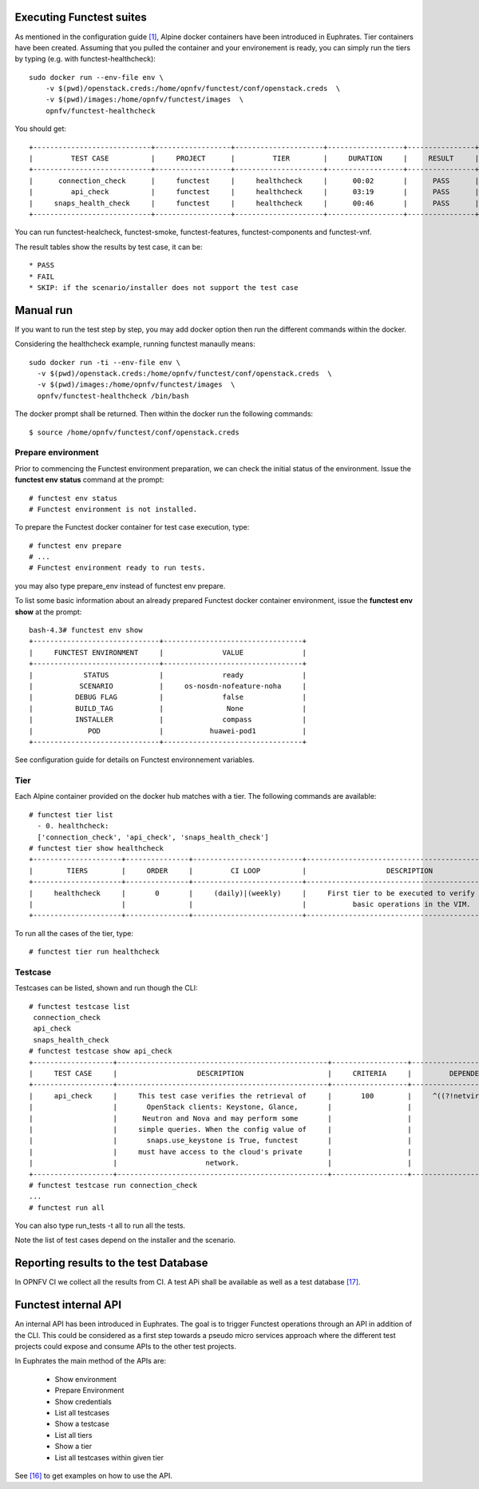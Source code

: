.. This work is licensed under a Creative Commons Attribution 4.0 International License.
.. http://creativecommons.org/licenses/by/4.0


Executing Functest suites
=========================

As mentioned in the configuration guide `[1]`_, Alpine docker containers have
been introduced in Euphrates.
Tier containers have been created.
Assuming that you pulled the container and your environement is ready, you can
simply run the tiers by typing (e.g. with functest-healthcheck)::

  sudo docker run --env-file env \
      -v $(pwd)/openstack.creds:/home/opnfv/functest/conf/openstack.creds  \
      -v $(pwd)/images:/home/opnfv/functest/images  \
      opnfv/functest-healthcheck

You should get::

  +----------------------------+------------------+---------------------+------------------+----------------+
  |         TEST CASE          |     PROJECT      |         TIER        |     DURATION     |     RESULT     |
  +----------------------------+------------------+---------------------+------------------+----------------+
  |      connection_check      |     functest     |     healthcheck     |      00:02       |      PASS      |
  |         api_check          |     functest     |     healthcheck     |      03:19       |      PASS      |
  |     snaps_health_check     |     functest     |     healthcheck     |      00:46       |      PASS      |
  +----------------------------+------------------+---------------------+------------------+----------------+

You can run functest-healcheck, functest-smoke, functest-features,
functest-components and functest-vnf.

The result tables show the results by test case, it can be::

  * PASS
  * FAIL
  * SKIP: if the scenario/installer does not support the test case


Manual run
==========
If you want to run the test step by step, you may add docker option then run the
different commands within the docker.

Considering the healthcheck example, running functest manaully means::

  sudo docker run -ti --env-file env \
    -v $(pwd)/openstack.creds:/home/opnfv/functest/conf/openstack.creds  \
    -v $(pwd)/images:/home/opnfv/functest/images  \
    opnfv/functest-healthcheck /bin/bash

The docker prompt shall be returned. Then within the docker run the following
commands::

  $ source /home/opnfv/functest/conf/openstack.creds

Prepare environment
-------------------
Prior to commencing the Functest environment preparation, we can check
the initial status of the environment. Issue the **functest env status**
command at the prompt::

  # functest env status
  # Functest environment is not installed.

To prepare the Functest docker container for test case execution, type::

  # functest env prepare
  # ...
  # Functest environment ready to run tests.

you may also type prepare_env instead of functest env prepare.

To list some basic information about an already prepared Functest
docker container environment, issue the **functest env show** at the
prompt::
  bash-4.3# functest env show
  +------------------------------+---------------------------------+
  |     FUNCTEST ENVIRONMENT     |              VALUE              |
  +------------------------------+---------------------------------+
  |            STATUS            |              ready              |
  |           SCENARIO           |     os-nosdn-nofeature-noha     |
  |          DEBUG FLAG          |              false              |
  |          BUILD_TAG           |               None              |
  |          INSTALLER           |              compass            |
  |             POD              |           huawei-pod1           |
  +------------------------------+---------------------------------+

See configuration guide for details on Functest environnement variables.

Tier
----
Each Alpine container provided on the docker hub matches with a tier.
The following commands are available::

  # functest tier list
    - 0. healthcheck:
    ['connection_check', 'api_check', 'snaps_health_check']
  # functest tier show healthcheck
  +---------------------+---------------+--------------------------+-------------------------------------------------+------------------------------------+
  |        TIERS        |     ORDER     |         CI LOOP          |                   DESCRIPTION                   |             TESTCASES              |
  +---------------------+---------------+--------------------------+-------------------------------------------------+------------------------------------+
  |     healthcheck     |       0       |     (daily)|(weekly)     |     First tier to be executed to verify the     |     connection_check api_check     |
  |                     |               |                          |           basic operations in the VIM.          |         snaps_health_check         |
  +---------------------+---------------+--------------------------+-------------------------------------------------+------------------------------------+

To run all the cases of the tier, type::

  # functest tier run healthcheck

Testcase
--------
Testcases can be listed, shown and run though the CLI::

  # functest testcase list
   connection_check
   api_check
   snaps_health_check
  # functest testcase show api_check
  +-------------------+--------------------------------------------------+------------------+---------------------------+
  |     TEST CASE     |                   DESCRIPTION                    |     CRITERIA     |         DEPENDENCY        |
  +-------------------+--------------------------------------------------+------------------+---------------------------+
  |     api_check     |     This test case verifies the retrieval of     |       100        |     ^((?!netvirt).)*$     |
  |                   |       OpenStack clients: Keystone, Glance,       |                  |                           |
  |                   |      Neutron and Nova and may perform some       |                  |                           |
  |                   |     simple queries. When the config value of     |                  |                           |
  |                   |       snaps.use_keystone is True, functest       |                  |                           |
  |                   |     must have access to the cloud's private      |                  |                           |
  |                   |                     network.                     |                  |                           |
  +-------------------+--------------------------------------------------+------------------+---------------------------+
  # functest testcase run connection_check
  ...
  # functest run all

You can also type run_tests -t all to run all the tests.

Note the list of test cases depend on the installer and the scenario.


Reporting results to the test Database
======================================
In OPNFV CI we collect all the results from CI. A test APi shall be available
as well as a test database `[17]`_.

Functest internal API
=====================

An internal API has been introduced in Euphrates. The goal is to trigger
Functest operations through an API in addition of the CLI.
This could be considered as a first step towards a pseudo micro services
approach where the different test projects could expose and consume APIs to the
other test projects.

In Euphrates the main method of the APIs are:

  * Show environment
  * Prepare Environment
  * Show credentials
  * List all testcases
  * Show a testcase
  * List all tiers
  * Show a tier
  * List all testcases within given tier

See `[16]`_ to get examples on how to use the API.


.. _`[1]`: http://docs.opnfv.org/en/latest/submodules/functest/docs/testing/user/configguide/index.html
.. _`[16]`: https://wiki.opnfv.org/display/functest/Running+test+cases+via+new+Functest+REST+API
.. _`[17]`: http://docs.opnfv.org/en/latest/testing/testing-dev.html
